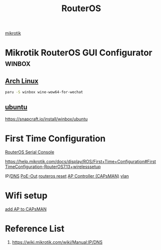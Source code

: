 :PROPERTIES:
:ID:       c2d2bf9b-7c0e-499e-8606-ae85e8506cf0
:END:
#+title: RouterOS
#+filetags:

[[id:7b3d4c7a-30a8-4f0f-a587-fdbb39109e57][mikrotik]]

* Mikrotik RouterOS GUI Configurator :winbox:
** [[id:dc13b67c-8d8b-40fd-b8cf-9ea8547e485d][Arch Linux]] 
#+begin_src bash
paru -S winbox wine-wow64-for-wechat
#+end_src
** [[id:803d821b-6f7d-4e07-9a1f-08c9736c7dec][ubuntu]] 
https://snapcraft.io/install/winbox/ubuntu

* First Time Configuration
[[id:677f49bc-1e85-4c05-9eac-cce1c68d202d][RouterOS Serial Console]]

https://help.mikrotik.com/docs/display/ROS/First+Time+Configuration#FirstTimeConfiguration-RouterOS7.13+wirelesssetup

IP/[[id:7bab7928-237d-4784-a42f-b85ef6874b9b][DNS]]
[[id:aac33da1-41f1-491f-9cfa-bad9a695b153][PoE-Out]]
[[id:f208d569-b287-413a-b54b-fa7bd627d2cc][routeros reset]]
[[id:cff18499-6583-4eb7-bf83-b35e8c4f714b][AP Controller (CAPsMAN)]]
[[id:8efd5679-019f-4008-8803-1f0123b3689b][vlan]]

* Wifi setup
[[id:fc8a2d63-e0db-46d9-92e3-63f50c9a08de][add AP to CAPsMAN]]

* Reference List
1. https://wiki.mikrotik.com/wiki/Manual:IP/DNS
